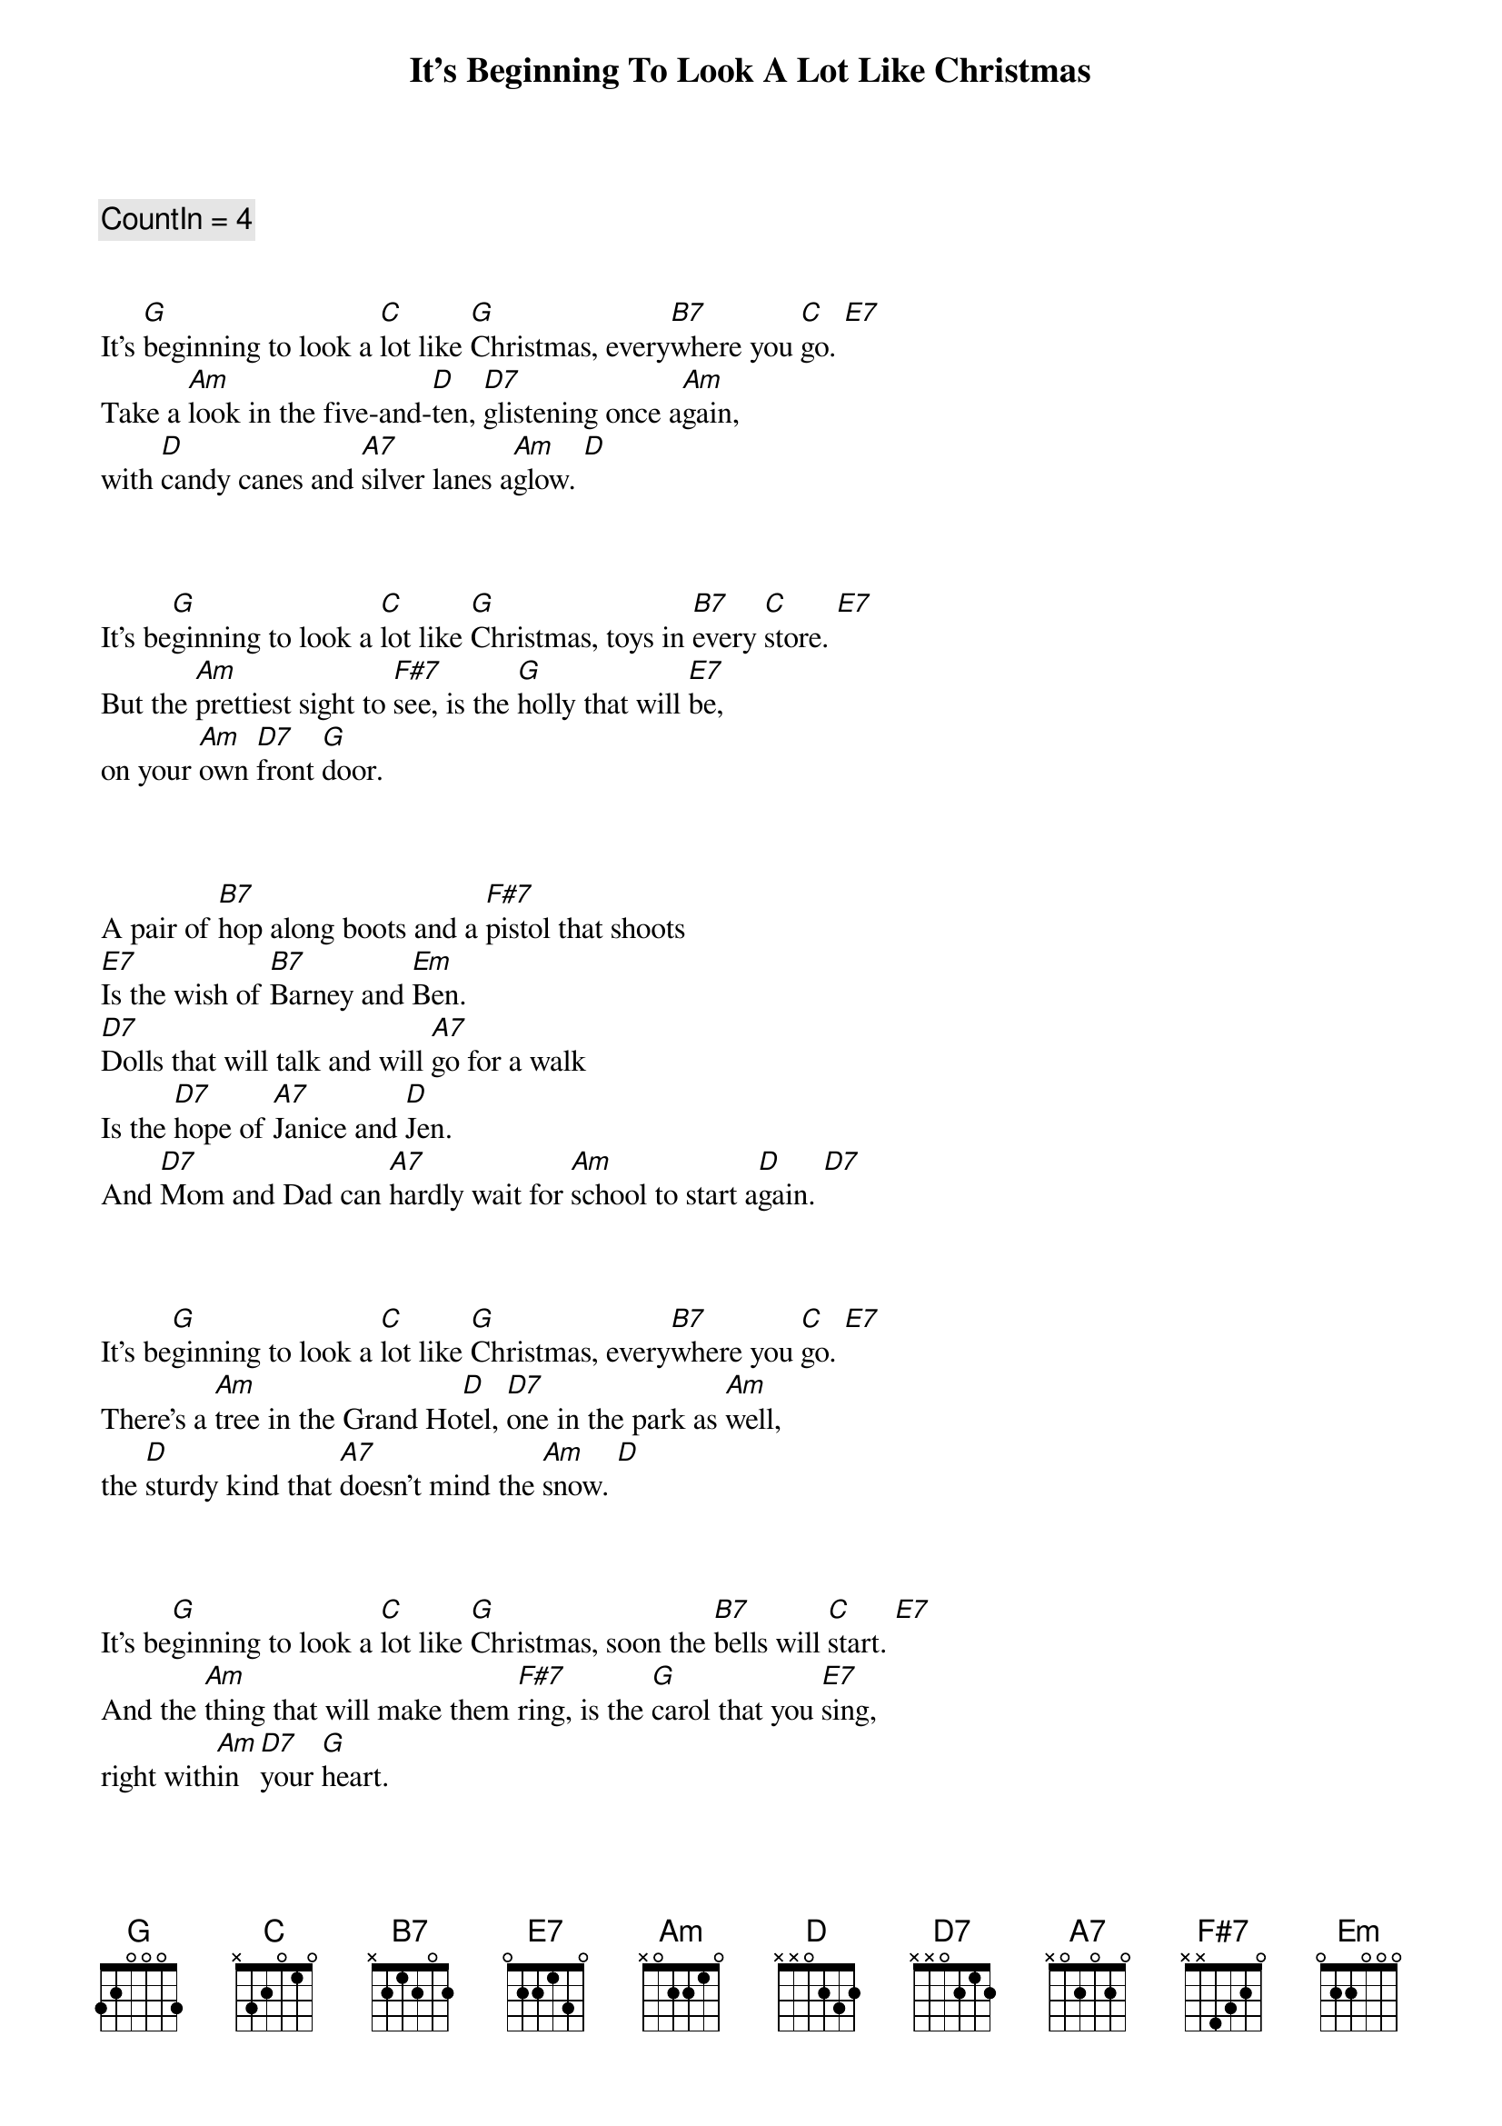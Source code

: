 {title: It's Beginning To Look A Lot Like Christmas}
{artist: Bing Crosby}
{key: G}
{tempo: 96}
{duration: 2:00}

{c: CountIn = 4}


{sov}
It's [G]beginning to look a [C]lot like [G]Christmas, every[B7]where you [C]go. [E7]
Take a [Am]look in the five-and-[D]ten, [D7]glistening once a[Am]gain,
with [D]candy canes and [A7]silver lanes a[Am]glow. [D]
{eov}



{sov}
It's be[G]ginning to look a [C]lot like [G]Christmas, toys in [B7]every [C]store. [E7]
But the [Am]prettiest sight to [F#7]see, is the [G]holly that will [E7]be,
on your [Am]own [D7]front [G]door.
{eov}



{sob}
A pair of [B7]hop along boots and a [F#7]pistol that shoots
[E7]Is the wish of [B7]Barney and [Em]Ben.
[D7]Dolls that will talk and will [A7]go for a walk
Is the [D7]hope of [A7]Janice and [D]Jen.
And [D7]Mom and Dad can [A7]hardly wait for [Am]school to start a[D]gain. [D7]
{eob}



{sov}
It's be[G]ginning to look a [C]lot like [G]Christmas, every[B7]where you [C]go. [E7]
There's a [Am]tree in the Grand Ho[D]tel, [D7]one in the park as [Am]well,
the [D]sturdy kind that [A7]doesn't mind the [Am]snow. [D]
{eov}



{sov}
It's be[G]ginning to look a [C]lot like [G]Christmas, soon the [B7]bells will [C]start. [E7]
And the [Am]thing that will make them [F#7]ring, is the [G]carol that you [E7]sing,
right with[Am]in [D7]your [G]heart.
{eov}



{c: Instrumental}
| G . C . | G . . . | G . B7 . | C . E7 . |

| Am . D . | D7 . Am . | D . A7 . | Am . D . |



{sov}
It's be[G]ginning to look a [C]lot like [G]Christmas, toys in [B7]every [C]store. [E7]
But the [Am]prettiest sight to [F#7]see, is the [G]holly that will [E7]be,
on your [Am]own [D7]front [G]door.
{eov}

